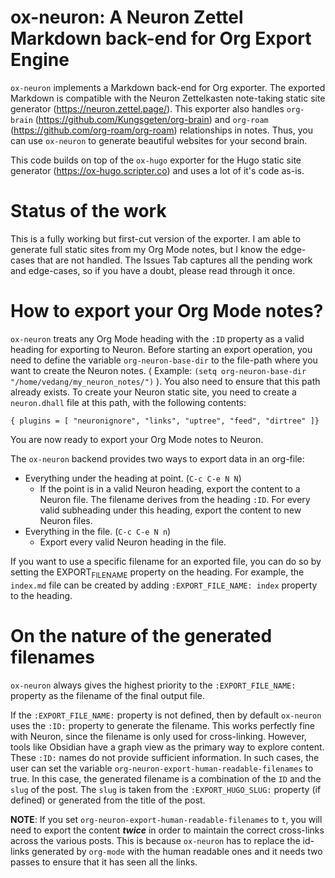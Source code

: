 * ox-neuron: A Neuron Zettel Markdown back-end for Org Export Engine
:PROPERTIES:
:CREATED:  [2022-01-02 Sun 11:19]
:ID:       36090166-5193-4416-9e23-dac2936e468c
:END:

~ox-neuron~ implements a Markdown back-end for Org exporter. The exported Markdown is compatible with the Neuron Zettelkasten note-taking static site generator (https://neuron.zettel.page/). This exporter also handles ~org-brain~ (https://github.com/Kungsgeten/org-brain) and ~org-roam~ (https://github.com/org-roam/org-roam) relationships in notes. Thus, you can use ~ox-neuron~ to generate beautiful websites for your second brain.

This code builds on top of the ~ox-hugo~ exporter for the Hugo static site generator (https://ox-hugo.scripter.co) and uses a lot of it's code as-is.

* Status of the work
:PROPERTIES:
:CREATED:  [2022-01-02 Sun 11:19]
:ID:       ee4d1c87-0cd0-4813-bf9b-504d4ef62067
:END:

This is a fully working but first-cut version of the exporter. I am able to generate full static sites from my Org Mode notes, but I know the edge-cases that are not handled. The Issues Tab captures all the pending work and edge-cases, so if you have a doubt, please read through it once.

* How to export your Org Mode notes?
:PROPERTIES:
:CREATED:  [2022-01-02 Sun 11:19]
:ID:       467d86a4-460e-42ed-9d1c-345ef5788b5c
:END:

~ox-neuron~ treats any Org Mode heading with the ~:ID~ property as a valid heading for exporting to Neuron. Before starting an export operation, you need to define the variable ~org-neuron-base-dir~ to the file-path where you want to create the Neuron notes. ( Example: =(setq org-neuron-base-dir "/home/vedang/my_neuron_notes/")= ). You also need to ensure that this path already exists. To create your Neuron static site, you need to create a ~neuron.dhall~ file at this path, with the following contents:
#+begin_example
  { plugins = [ "neuronignore", "links", "uptree", "feed", "dirtree" ]}
#+end_example

You are now ready to export your Org Mode notes to Neuron.

The ~ox-neuron~ backend provides two ways to export data in an org-file:
- Everything under the heading at point. (~C-c C-e N N~)
  + If the point is in a valid Neuron heading, export the content to a Neuron file. The filename derives from the heading ~:ID~. For every valid subheading under this heading, export the content to new Neuron files.
- Everything in the file. (~C-c C-e N n~)
  + Export every valid Neuron heading in the file.

If you want to use a specific filename for an exported file, you can do so by setting the EXPORT_FILE_NAME property on the heading. For example, the ~index.md~ file can be created by adding =:EXPORT_FILE_NAME: index= property to the heading.

* On the nature of the generated filenames
:PROPERTIES:
:CREATED:  [2022-08-25 Thu 22:29]
:ID:       0A1883FB-FC11-4180-AFEB-876F28403F89
:END:

~ox-neuron~ always gives the highest priority to the =:EXPORT_FILE_NAME:= property as the filename of the final output file.

If the =:EXPORT_FILE_NAME:= property is not defined, then by default ~ox-neuron~ uses the =:ID:= property to generate the filename. This works perfectly fine with Neuron, since the filename is only used for cross-linking. However, tools like Obsidian have a graph view as the primary way to explore content. These =:ID:= names do not provide sufficient information. In such cases, the user can set the variable ~org-neuron-export-human-readable-filenames~ to true. In this case, the generated filename is a combination of the ~ID~ and the ~slug~ of the post. The ~slug~ is taken from the =:EXPORT_HUGO_SLUG:= property (if defined) or generated from the title of the post.

*NOTE*: If you set ~org-neuron-export-human-readable-filenames~ to ~t~, you will need to export the content */*twice*/* in order to maintain the correct cross-links across the various posts. This is because ~ox-neuron~ has to replace the id-links generated by ~org-mode~ with the human readable ones and it needs two passes to ensure that it has seen all the links.
